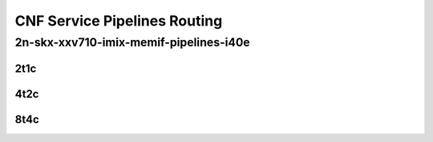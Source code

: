 CNF Service Pipelines Routing
-----------------------------

2n-skx-xxv710-imix-memif-pipelines-i40e
```````````````````````````````````````

..
    2n-25ge2p1xxv710-eth-l2bd-10pl-20mif-10dcr1t-vppip4-mrr
    2n-25ge2p1xxv710-eth-l2bd-10pl-20mif-20dcr1t-vppip4-mrr
    2n-25ge2p1xxv710-eth-l2bd-1pl-2mif-10dcr1t-vppip4-mrr
    2n-25ge2p1xxv710-eth-l2bd-1pl-2mif-1dcr1t-vppip4-mrr
    2n-25ge2p1xxv710-eth-l2bd-1pl-2mif-2dcr1t-vppip4-mrr
    2n-25ge2p1xxv710-eth-l2bd-1pl-2mif-4dcr1t-vppip4-mrr
    2n-25ge2p1xxv710-eth-l2bd-1pl-2mif-6dcr1t-vppip4-mrr
    2n-25ge2p1xxv710-eth-l2bd-1pl-2mif-8dcr1t-vppip4-mrr
    2n-25ge2p1xxv710-eth-l2bd-2pl-4mif-12dcr1t-vppip4-mrr
    2n-25ge2p1xxv710-eth-l2bd-2pl-4mif-16dcr1t-vppip4-mrr
    2n-25ge2p1xxv710-eth-l2bd-2pl-4mif-20dcr1t-vppip4-mrr
    2n-25ge2p1xxv710-eth-l2bd-2pl-4mif-2dcr1t-vppip4-mrr
    2n-25ge2p1xxv710-eth-l2bd-2pl-4mif-4dcr1t-vppip4-mrr
    2n-25ge2p1xxv710-eth-l2bd-2pl-4mif-8dcr1t-vppip4-mrr
    2n-25ge2p1xxv710-eth-l2bd-2pl-8mif-4dcr1t-vppip4-mrr
    2n-25ge2p1xxv710-eth-l2bd-4pl-8mif-16dcr1t-vppip4-mrr
    2n-25ge2p1xxv710-eth-l2bd-4pl-8mif-24dcr1t-vppip4-mrr
    2n-25ge2p1xxv710-eth-l2bd-4pl-8mif-8dcr1t-vppip4-mrr
    2n-25ge2p1xxv710-eth-l2bd-6pl-12mif-12dcr1t-vppip4-mrr
    2n-25ge2p1xxv710-eth-l2bd-6pl-12mif-24dcr1t-vppip4-mrr
    2n-25ge2p1xxv710-eth-l2bd-6pl-12mif-6dcr1t-vppip4-mrr
    2n-25ge2p1xxv710-eth-l2bd-8pl-16mif-16dcr1t-vppip4-mrr
    2n-25ge2p1xxv710-eth-l2bd-8pl-16mif-8dcr1t-vppip4-mrr

2t1c
::::

.. raw:: html

    <a name="imix-2t1c-base-i40e"></a>
    <center>
    Links to builds:
    <a href="https://packagecloud.io/app/fdio/master/search?dist=ubuntu%2Fbionic" target="_blank">vpp-ref</a>,
    <a href="https://jenkins.fd.io/view/csit/job/csit-vpp-perf-mrr-weekly-master-2n-skx" target="_blank">csit-ref</a>
    <iframe width="1100" height="800" frameborder="0" scrolling="no" src="../_static/vpp/2n-skx-xxv710-imix-2t1c-memif-pipelines-i40e.html"></iframe>
    <p><br><br></p>
    </center>

4t2c
::::

.. raw:: html

    <a name="imix-4t2c-base-i40e"></a>
    <center>
    Links to builds:
    <a href="https://packagecloud.io/app/fdio/master/search?dist=ubuntu%2Fbionic" target="_blank">vpp-ref</a>,
    <a href="https://jenkins.fd.io/view/csit/job/csit-vpp-perf-mrr-weekly-master-2n-skx" target="_blank">csit-ref</a>
    <iframe width="1100" height="800" frameborder="0" scrolling="no" src="../_static/vpp/2n-skx-xxv710-imix-4t2c-memif-pipelines-i40e.html"></iframe>
    <p><br><br></p>
    </center>

8t4c
::::

.. raw:: html

    <a name="imix-8t4c-base-i40e"></a>
    <center>
    Links to builds:
    <a href="https://packagecloud.io/app/fdio/master/search?dist=ubuntu%2Fbionic" target="_blank">vpp-ref</a>,
    <a href="https://jenkins.fd.io/view/csit/job/csit-vpp-perf-mrr-weekly-master-2n-skx" target="_blank">csit-ref</a>
    <iframe width="1100" height="800" frameborder="0" scrolling="no" src="../_static/vpp/2n-skx-xxv710-imix-8t4c-memif-pipelines-i40e.html"></iframe>
    <p><br><br></p>
    </center>
